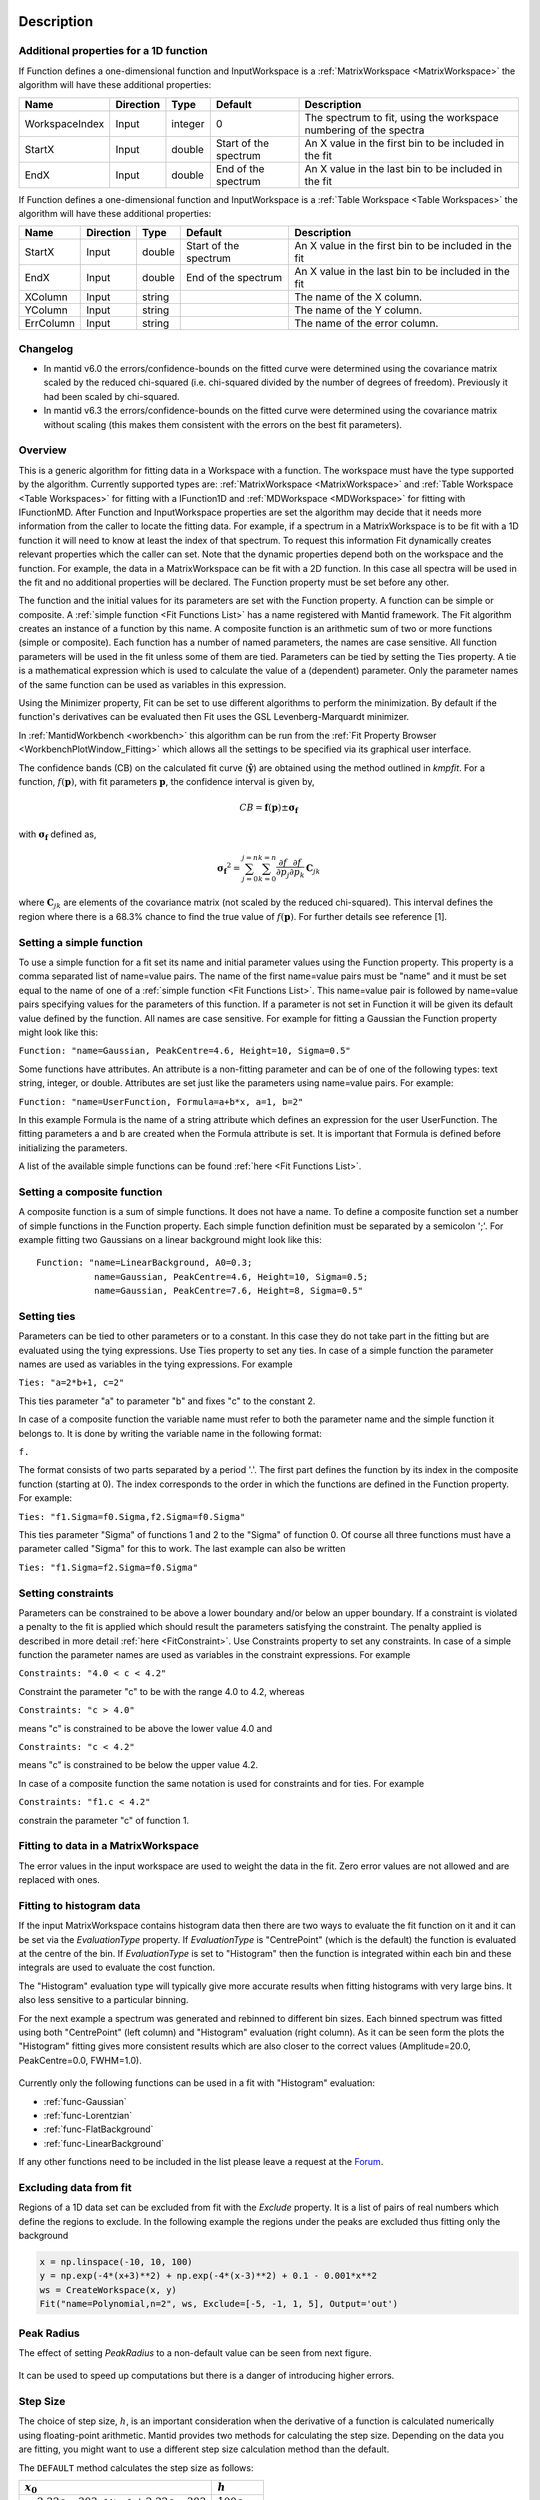 .. algorithm::

.. summary::

.. relatedalgorithms::

.. properties::

Description
-----------

Additional properties for a 1D function
#############################################################

If Function defines a one-dimensional function and InputWorkspace is a
:ref:`MatrixWorkspace <MatrixWorkspace>` the algorithm will have these
additional properties:

+------------------+-------------+-----------+-------------------------+---------------------------------------------------------------------+
| Name             | Direction   | Type      | Default                 | Description                                                         |
+==================+=============+===========+=========================+=====================================================================+
| WorkspaceIndex   | Input       | integer   | 0                       | The spectrum to fit, using the workspace numbering of the spectra   |
+------------------+-------------+-----------+-------------------------+---------------------------------------------------------------------+
| StartX           | Input       | double    | Start of the spectrum   | An X value in the first bin to be included in the fit               |
+------------------+-------------+-----------+-------------------------+---------------------------------------------------------------------+
| EndX             | Input       | double    | End of the spectrum     | An X value in the last bin to be included in the fit                |
+------------------+-------------+-----------+-------------------------+---------------------------------------------------------------------+

If Function defines a one-dimensional function and InputWorkspace is a
:ref:`Table Workspace <Table Workspaces>` the algorithm will have these
additional properties:

+------------------+-------------+-----------+-------------------------+---------------------------------------------------------+
| Name             | Direction   | Type      | Default                 | Description                                             |
+==================+=============+===========+=========================+=========================================================+
| StartX           | Input       | double    | Start of the spectrum   | An X value in the first bin to be included in the fit   |
+------------------+-------------+-----------+-------------------------+---------------------------------------------------------+
| EndX             | Input       | double    | End of the spectrum     | An X value in the last bin to be included in the fit    |
+------------------+-------------+-----------+-------------------------+---------------------------------------------------------+
| XColumn          | Input       | string    |                         | The name of the X column.                               |
+------------------+-------------+-----------+-------------------------+---------------------------------------------------------+
| YColumn          | Input       | string    |                         | The name of the Y column.                               |
+------------------+-------------+-----------+-------------------------+---------------------------------------------------------+
| ErrColumn        | Input       | string    |                         | The name of the error column.                           |
+------------------+-------------+-----------+-------------------------+---------------------------------------------------------+

Changelog
#########
- In mantid v6.0 the errors/confidence-bounds on the fitted curve were determined using the covariance matrix scaled by the reduced chi-squared (i.e. chi-squared divided by the number of degrees of freedom). Previously it had been scaled by chi-squared.
- In mantid v6.3 the errors/confidence-bounds on the fitted curve were determined using the covariance matrix without scaling (this makes them consistent with the errors on the best fit parameters).

Overview
########

This is a generic algorithm for fitting data in a Workspace with a
function. The workspace must have the type supported by the algorithm.
Currently supported types are: :ref:`MatrixWorkspace <MatrixWorkspace>` and
:ref:`Table Workspace <Table Workspaces>` for fitting with a IFunction1D and
:ref:`MDWorkspace <MDWorkspace>` for fitting with IFunctionMD.
After Function and InputWorkspace properties are set the algorithm may decide
that it needs more information from the caller to locate the fitting data.
For example, if a spectrum in a MatrixWorkspace is to be fit with a 1D
function it will need to know at least the index of that spectrum. To request
this information Fit dynamically creates relevant properties which the caller
can set. Note that the dynamic properties depend both on the workspace
and the function. For example, the data in a MatrixWorkspace can be fit
with a 2D function. In this case all spectra will be used in the fit and
no additional properties will be declared. The Function property must be
set before any other.

The function and the initial values for its parameters are set with the
Function property. A function can be simple or composite. A :ref:`simple
function <Fit Functions List>` has a name registered with Mantid
framework. The Fit algorithm creates an instance of a function by this
name. A composite function is an arithmetic sum of two or more functions
(simple or composite). Each function has a number of named parameters,
the names are case sensitive. All function parameters will be used in
the fit unless some of them are tied. Parameters can be tied by setting
the Ties property. A tie is a mathematical expression which is used to
calculate the value of a (dependent) parameter. Only the parameter names
of the same function can be used as variables in this expression.

Using the Minimizer property, Fit can be set to use different algorithms
to perform the minimization. By default if the function's derivatives
can be evaluated then Fit uses the GSL Levenberg-Marquardt minimizer.

In :ref:`MantidWorkbench <workbench>` this algorithm can be run from the
:ref:`Fit Property Browser <WorkbenchPlotWindow_Fitting>`
which allows all the settings to be specified via its graphical user
interface.

The confidence bands (CB) on the calculated fit curve (:math:`\mathbf{\hat{y}}`) are obtained using the method outlined in `kmpfit`.
For a function, :math:`f(\mathbf{p})`, with fit parameters :math:`\mathbf{p}`, the confidence interval is given by,

.. math:: CB=\mathbf{f}(\mathbf{p}) \pm \mathbf{\sigma_f}

with :math:`\mathbf{\sigma_f}` defined as,

.. math:: \mathbf{\sigma_f}^2=  \sum_{j=0}^{j=n}\sum_{k=0}^{k=n}\frac{\partial f}{\partial p_j}\frac{\partial f}{\partial p_k}\, \mathbf{C}_{jk}

where :math:`\mathbf{C}_{jk}` are elements of the covariance matrix (not scaled by the reduced chi-squared).
This interval defines the region where there is a 68.3% chance to find the true value of :math:`f(\mathbf{p})`.
For further details see reference [1].

Setting a simple function
#########################

To use a simple function for a fit set its name and initial parameter
values using the Function property. This property is a comma separated
list of name=value pairs. The name of the first name=value pairs must be
"name" and it must be set equal to the name of one of a :ref:`simple
function <Fit Functions List>`. This name=value pair is followed
by name=value pairs specifying values for the parameters of this
function. If a parameter is not set in Function it will be given its
default value defined by the function. All names are case sensitive. For
example for fitting a Gaussian the Function property might look like
this:

``Function: "name=Gaussian, PeakCentre=4.6, Height=10, Sigma=0.5"``

Some functions have attributes. An attribute is a non-fitting parameter
and can be of one of the following types: text string, integer, or
double. Attributes are set just like the parameters using name=value
pairs. For example:

``Function: "name=UserFunction, Formula=a+b*x, a=1, b=2"``

In this example Formula is the name of a string attribute which defines
an expression for the user UserFunction. The fitting parameters a and b
are created when the Formula attribute is set. It is important that
Formula is defined before initializing the parameters.

A list of the available simple functions can be found
:ref:`here <Fit Functions List>`.

Setting a composite function
############################

A composite function is a sum of simple functions. It does not have a
name. To define a composite function set a number of simple functions in
the Function property. Each simple function definition must be separated
by a semicolon ';'. For example fitting two Gaussians on a linear
background might look like this::

   Function: "name=LinearBackground, A0=0.3;
              name=Gaussian, PeakCentre=4.6, Height=10, Sigma=0.5;
              name=Gaussian, PeakCentre=7.6, Height=8, Sigma=0.5"

Setting ties
############

Parameters can be tied to other parameters or to a constant. In this
case they do not take part in the fitting but are evaluated using the
tying expressions. Use Ties property to set any ties. In case of a
simple function the parameter names are used as variables in the tying
expressions. For example

``Ties: "a=2*b+1, c=2"``

This ties parameter "a" to parameter "b" and fixes "c" to the constant
2.

In case of a composite function the variable name must refer to both the
parameter name and the simple function it belongs to. It is done by
writing the variable name in the following format:

``f``\ \ ``.``\

The format consists of two parts separated by a period '.'. The first
part defines the function by its index in the composite function
(starting at 0). The index corresponds to the order in which the
functions are defined in the Function property. For example:

``Ties: "f1.Sigma=f0.Sigma,f2.Sigma=f0.Sigma"``

This ties parameter "Sigma" of functions 1 and 2 to the "Sigma" of
function 0. Of course all three functions must have a parameter called
"Sigma" for this to work. The last example can also be written

``Ties: "f1.Sigma=f2.Sigma=f0.Sigma"``

Setting constraints
###################

Parameters can be constrained to be above a lower boundary and/or below
an upper boundary. If a constraint is violated a penalty to the fit is
applied which should result the parameters satisfying the constraint.
The penalty applied is described in more detail
:ref:`here <FitConstraint>`. Use Constraints property to set any
constraints. In case of a simple function the parameter names are used
as variables in the constraint expressions. For example

``Constraints: "4.0 < c < 4.2"``

Constraint the parameter "c" to be with the range 4.0 to 4.2, whereas

``Constraints: "c > 4.0"``

means "c" is constrained to be above the lower value 4.0 and

``Constraints: "c < 4.2"``

means "c" is constrained to be below the upper value 4.2.

In case of a composite function the same notation is used for
constraints and for ties. For example

``Constraints: "f1.c < 4.2"``

constrain the parameter "c" of function 1.

Fitting to data in a MatrixWorkspace
####################################

The error values in the input workspace are used to weight the data in
the fit. Zero error values are not allowed and are replaced with ones.

Fitting to histogram data
#########################

If the input MatrixWorkspace contains histogram data then there are two
ways to evaluate the fit function on it and it can be set via the `EvaluationType`
property. If `EvaluationType` is "CentrePoint" (which is the default) the
function is evaluated at the centre of the bin. If `EvaluationType` is set to
"Histogram" then the function is integrated within each bin and these integrals
are used to evaluate the cost function.

The "Histogram" evaluation type will typically give more accurate results when fitting
histograms with very large bins. It also less sensitive to a particular binning.

For the next example a spectrum was generated and rebinned to different bin sizes.
Each binned spectrum was fitted using both "CentrePoint" (left column) and "Histogram"
evaluation (right column). As it can be seen form the plots the "Histogram" fitting
gives more consistent results which are also closer to the correct values (Amplitude=20.0,
PeakCentre=0.0, FWHM=1.0).

.. figure:: /images/HistogramFit.png

Currently only the following functions can be used in a fit with "Histogram" evaluation:

- :ref:`func-Gaussian`
- :ref:`func-Lorentzian`
- :ref:`func-FlatBackground`
- :ref:`func-LinearBackground`

If any other functions need to be included in the list please leave a request at the
`Forum <http://forum.mantidproject.org/>`_.


Excluding data from fit
#######################

Regions of a 1D data set can be excluded from fit with the `Exclude` property. It is a list of
pairs of real numbers which define the regions to exclude. In the following example the regions
under the peaks are excluded thus fitting only the background

.. code-block:: python

    x = np.linspace(-10, 10, 100)
    y = np.exp(-4*(x+3)**2) + np.exp(-4*(x-3)**2) + 0.1 - 0.001*x**2
    ws = CreateWorkspace(x, y)
    Fit("name=Polynomial,n=2", ws, Exclude=[-5, -1, 1, 5], Output='out')

.. figure:: /images/FitExcludeRange.png

Peak Radius
###########

The effect of setting `PeakRadius` to a non-default value can be seen from next figure.

.. figure:: /images/PeakRadius_Fit.png
   :width: 700

It can be used to speed up computations but there is a danger of introducing higher errors.

Step Size
#########

The choice of step size, :math:`h`, is an important consideration when the derivative of a function
is calculated numerically using floating-point arithmetic. Mantid provides two methods for calculating
the step size. Depending on the data you are fitting, you might want to use a different step size
calculation method than the default.

The ``DEFAULT`` method calculates the step size as follows:

+---------------------------------------+---------------------+
| :math:`x_0`                           | :math:`h`           |
+=======================================+=====================+
| :math:`-2.22e-303 < x_0 < +2.22e-303`	| :math:`100\epsilon` |
+---------------------------------------+---------------------+
| otherwise                             | :math:`0.001x_0`    |
+---------------------------------------+---------------------+

The ``SQRT_EPSILON`` method calculates the step size as follows:

+-----------------------+---------------------------+
| :math:`x_0`           | :math:`h`                 |
+=======================+===========================+
| :math:`-1 < x_0 < +1`	| :math:`\sqrt{epsilon}`    |
+-----------------------+---------------------------+
| otherwise             | :math:`x_0\sqrt{epsilon}` |
+-----------------------+---------------------------+

where :math:`x_0` is the value of the active parameter and :math:`\epsilon \approx 2.22e-16`.

Output
######

Two output properties are added if the property 'CreateOutput' is set:

1. OutputParameters
2. OutputWorkspace (only if OutputParametersOnly is not set)

These two properties are not shown in the table of properties above,
as they are declared dynamically, but they can be retrieved after
executing the algorithm (as long as the property 'CreateOutput' was
used). These two output properties provide workspaces which are also
added in the Analysis Data Service (ADS) with names defined by
appending a suffix to the name of the original data workspace. You can
replace the name of the workspace with a different name if you give a
value to the property 'Output' which redefines the base name of the
output workspaces.

OutputParameters is a :ref:`TableWorkspace
<Table Workspaces>` with the fitted
parameter values. OutputWorkspace is a :ref:`Workspace2D
<Workspace2D>` which compares the fit with the original data. The
names given to these workspaces are built by appending the suffixes
"_Parameters" and "_Workspace" to the name given in the input property
'Output'. For example, if 'Output' was set to "MyResults" the name of
the parameter TableWorkspace will be "MyResults\_Parameters" and the
name of the Workspace2D will be "MyResults\_Workspace".

The :ref:`Workspace2D <Workspace2D>` produced in the output property
'OutputWorkspace' (example name: "MyResults\_Workspace") has three
spectra:

1. The first spectrum (workspace index 0) contains the original data.
2. The second spectrum is the data simulated with the fitted function.
3. The third spectrum is the difference between the first two.

Also, if the function's derivatives can be evaluated an additional
:ref:`TableWorkspace <Table Workspaces>` is
produced. If for example the property Output is set to "MyResults"
then this TableWorkspace will have the name
"MyResults\_NormalisedCovarianceMatrix" and it contains a calculated
correlation matrix. Denote this matrix :math:`\rm C` and its elements
:math:`c_{ij}` then the diagonal elements are listed as 1.0 and the
off diagonal elements as percentages of correlation between parameter
:math:`i` and :math:`j` equal to

.. math:: 100 \cdot c_{ij} / \sqrt{c_{ii} \cdot c_{jj}}.


Multiple Fit
############

It is possible to fit to multiple data sets using the fit algorithm. This
can be either simultaneously or sequentially. There are a few differences
to a single fit. Firstly is that the :ref:`CompositeFunction <func-CompositeFunction>`
must be a :code:`MultiDomainFunction` and each of the individual fitting functions must include
:code:`$domain=i`. The extra workspaces can be added by placing an :code:`_i` after :code:`InputWorkspace` and
:code:`InputWorkspaceIndex` starting with :math:`i=1` for the second workspace. It is also possible to
set the fitting range for each data set individually in the same way as the :code:`InputWorkspace`.
If a variable is to be fitted using data from multiple data sets then a :code:`tie` has
to be used. The values that are tied will have the same value and be calculated from multiple
data sets.

Examples
--------

This example shows a simple fit to a Gaussian function. The algorithm
properties are:

::

    InputWorkspace:  Test
    WorkspaceIndex:  0
    Function:        name=Gaussian, PeakCentre=4, Height=1.3, Sigma=0.5
    Output:          res

.. figure:: /images/GaussianFit.jpg
   :alt: GaussianFit.jpg

   GaussianFit.jpg

--------------

The next example shows a fit of the same data but with a tie.

::

    InputWorkspace:  Test
    WorkspaceIndex:  0
    Function:        name=Gaussian, PeakCentre=4, Height=1.3, Sigma=0.5
    Ties:            Sigma=Height/2
    Output:          res

.. figure:: /images/GaussianFit_Ties.jpg
   :alt: GaussianFit_Ties.jpg

   GaussianFit\_Ties.jpg

--------------

This example shows a fit of two overlapping Gaussians on a linear
background. Here we create a composite function with a LinearBackground
and two Gaussians:

::

    InputWorkspace:  Test
    WorkspaceIndex:  0
    Function:        name=LinearBackground,A0=1;
                     name=Gaussian,PeakCentre=4,Height=1.5, Sigma=0.5;
                     name=Gaussian,PeakCentre=6,Height=4, Sigma=0.5
    Output:          res

.. figure:: /images/Gaussian2Fit.jpg
   :alt: Gaussian2Fit.jpg

   Gaussian2Fit.jpg

--------------

This example repeats the previous one but with the Sigmas of the two
Gaussians tied:

::

    InputWorkspace:  Test
    WorkspaceIndex:  0
    Function:        name=LinearBackground,A0=1;
                     name=Gaussian,PeakCentre=4,Height=1.5, Sigma=0.5;
                     name=Gaussian,PeakCentre=6,Height=4, Sigma=0.5
    Ties:            f2.Sigma = f1.Sigma
    Output:          res

.. figure:: /images/Gaussian2Fit_Ties.jpg
   :alt: Gaussian2Fit_Ties.jpg

   Gaussian2Fit\_Ties.jpg

Usage
-----

**Example - Fit a Gaussian to a peak in a spectrum:**

.. testcode:: ExFitPeak

   # create a workspace with a gaussian peak sitting on top of a linear (here flat) background
   ws = CreateSampleWorkspace(Function="User Defined", UserDefinedFunction="name=LinearBackground, \
      A0=0.3;name=Gaussian, PeakCentre=5, Height=10, Sigma=0.7", NumBanks=1, BankPixelWidth=1, XMin=0, XMax=10, BinWidth=0.1)

   # Setup the data to fit:
   workspaceIndex = 0  # the spectrum with which WorkspaceIndex to fit
   startX = 1      # specify fitting region
   endX = 9      #

   # Setup the model, here a Gaussian, to fit to data
   tryCentre = '4'   # A start guess on peak centre
   sigma = '1'          # A start guess on peak width
   height = '8'         # A start guess on peak height
   myFunc = 'name=Gaussian, Height='+height+', PeakCentre='+tryCentre+', Sigma='+sigma
   # here purposely haven't included a linear background which mean fit will not be spot on
   # to include a linear background uncomment the line below
   #myFunc = 'name=LinearBackground, A0=0.3;name=Gaussian, Height='+height+', PeakCentre='+tryCentre+', Sigma='+sigma

   # Do the fitting
   fit_output = Fit(InputWorkspace='ws', WorkspaceIndex=0, StartX = startX, EndX=endX, Output='fit', Function=myFunc)
   paramTable = fit_output.OutputParameters  # table containing the optimal fit parameters
   fitWorkspace = fit_output.OutputWorkspace

   print("The fit was: {}".format(fit_output.OutputStatus))
   print("chi-squared of fit is: {:.2f}".format(fit_output.OutputChi2overDoF))
   print("Fitted Height value is: {:.2f}".format(paramTable.column(1)[0]))
   print("Fitted centre value is: {:.2f}".format(paramTable.column(1)[1]))
   print("Fitted sigma value is: {:.2f}".format(paramTable.column(1)[2]))
   # fitWorkspace contains the data, the calculated and the difference patterns
   print("Number of spectra in fitWorkspace is: {}".format(fitWorkspace.getNumberHistograms()))
   print("The 20th y-value of the calculated pattern: {:.4f}".format(fitWorkspace.readY(1)[19]))

Output:

.. testoutput:: ExFitPeak

   The fit was: success
   chi-squared of fit is: 0.14
   Fitted Height value is: 9.79
   Fitted centre value is: 5.05
   Fitted sigma value is: 0.77
   Number of spectra in fitWorkspace is: 3
   The 20th y-value of the calculated pattern: 0.2361

**Example - Fit a Gaussian to a Table Workspace:**

.. testcode:: exTableFit

    import math

    #Create a table workspace with a gaussian curve and a flat background of 0.5
    tableWS = CreateEmptyTableWorkspace()
    tableWS.addColumn(type="double",name="X data")
    tableWS.addColumn(type="double",name="Y data")
    tableWS.addColumn(type="double",name="Errors")

    for i in range(0,99):
        xValue = i * 0.1
        yValue = 10 * math.exp(-0.5 * (xValue - 5.0)**2 / 0.7**2 ) + 0.5
        eValue = 0.5
        tableWS.addRow ( {'X data': xValue, 'Y data': yValue, 'Errors': eValue} )

    # Do the fitting
    myFunc = 'name=Gaussian, PeakCentre=4, Height=8, Sigma=1'
    fit_output = Fit(InputWorkspace=tableWS, StartX = 1, EndX=20, Output='fit', Function=myFunc, \
                     XColumn = 'X data', YColumn = 'Y data', ErrColumn = 'Errors')
    paramTable = fit_output.OutputParameters
    fitWorkspace = fit_output.OutputWorkspace

    print("The fit was: {}".format(fit_output.OutputStatus))
    print("chi-squared of fit is: {:.2f}".format(fit_output.OutputChi2overDoF))
    print("Fitted Height value is: {:.2f}".format(paramTable.column(1)[0]))
    print("Fitted centre value is: {:.2f}".format(paramTable.column(1)[1]))
    print("Fitted sigma value is: {:.2f}".format(paramTable.column(1)[2]))
    # fitWorkspace contains the data, the calculated and the difference patterns
    print("Number of spectra in fitWorkspace is: {}".format(fitWorkspace.getNumberHistograms()))
    print("The 20th y-value of the calculated pattern: {:.4f}".format(fitWorkspace.readY(1)[19]))

Output:

.. testoutput:: exTableFit

    The fit was: success
    chi-squared of fit is: 0.59
    Fitted Height value is: 10.33
    Fitted centre value is: 5.00
    Fitted sigma value is: 0.75
    Number of spectra in fitWorkspace is: 3
    The 20th y-value of the calculated pattern: 0.2125

**Example - Fit to two data sets simultaneously:**

.. testcode:: simFit

    import math
    import numpy as np

    # create data
    xData=np.linspace(start=0,stop=10,num=22)
    yData=[]
    for x in xData:
        yData.append(2.0)
    yData2=[]
    for x in xData:
        yData2.append(5.0)
    # create workspaces
    input = CreateWorkspace(xData,yData)
    input2 = CreateWorkspace(xData,yData2)
    # create function
    myFunc=';name=FlatBackground,$domains=i,A0=0'
    multiFunc='composite=MultiDomainFunction,NumDeriv=1'+myFunc+myFunc+";"
    # do fit
    fit_output = Fit(Function=multiFunc, InputWorkspace=input, WorkspaceIndex=0, \
                     InputWorkspace_1=input2, WorkspaceIndex_1=0, \
                     StartX = 0.1, EndX=9.5, StartX_1 = 0.1, EndX_1=9.5,Output='fit' )
    paramTable = fit_output.OutputParameters  # table containing the optimal fit parameters
    # print results
    print("Constant 1: {0:.2f}".format(paramTable.column(1)[0]))
    print("Constant 2: {0:.2f}".format(paramTable.column(1)[1]))


Output:

.. testoutput:: simFit

    Constant 1: 2.00
    Constant 2: 5.00

**Example - Fit to two data sets with shared parameter:**

.. testcode:: shareFit

    import math
    import numpy as np

    # create data
    xData=np.linspace(start=0,stop=10,num=22)
    yData=[]
    for x in xData:
        yData.append(2.0)
    yData2=[]
    for x in xData:
        yData2.append(5.0)
    # create workspaces
    input = CreateWorkspace(xData,yData)
    input2 = CreateWorkspace(xData,yData2)
    # create function
    myFunc=';name=FlatBackground,$domains=i,A0=0'
    multiFunc='composite=MultiDomainFunction,NumDeriv=1'+myFunc+myFunc+';ties=(f0.A0=f1.A0)'
    # do fit
    fit_output = Fit(Function=multiFunc, InputWorkspace=input, WorkspaceIndex=0, \
                     InputWorkspace_1=input2, WorkspaceIndex_1=0, \
                     StartX = 0.1, EndX=9.5, StartX_1 = 0.1, EndX_1=9.5,Output='fit')
    paramTable = fit_output.OutputParameters  # table containing the optimal fit parameters
    # print results
    print("Constant 1: {0:.2f}".format(paramTable.column(1)[0]))
    print("Constant 2: {0:.2f}".format(paramTable.column(1)[1]))

Output:

.. testoutput:: shareFit

    Constant 1: 3.50
    Constant 2: 3.50

**Example - Fit to two data sets with one shared parameter:**

.. testcode:: shareFit2

    import math
    import numpy as np

    # create data
    xData=np.linspace(start=0,stop=10,num=22)
    yData=[]
    for x in xData:
        yData.append(2.0*x+10.)
    yData2=[]
    for x in xData:
        yData2.append(5.0*x+7.)
    # create workspaces
    input = CreateWorkspace(xData,yData)
    input2 = CreateWorkspace(xData,yData2)
    # create function
    myFunc=';name=LinearBackground,$domains=i,A0=0,A1=0'
    multiFunc='composite=MultiDomainFunction,NumDeriv=1'+myFunc+myFunc+';ties=(f0.A1=f1.A1)'
    # do fit
    fit_output = Fit(Function=multiFunc, InputWorkspace=input, WorkspaceIndex=0, \
                     InputWorkspace_1=input2, WorkspaceIndex_1=0, \
                     StartX = 0.1, EndX=9.5, StartX_1 = 0.1, EndX_1=9.5,Output='fit')
    paramTable = fit_output.OutputParameters  # table containing the optimal fit parameters
    # print results
    print('Gradients (shared):')
    print("Gradient 1: {0:.2f}".format(paramTable.column(1)[3]))
    print("Gradient 2: {0:.2f}".format(paramTable.column(1)[1]))
    print('offsets:')
    print("Constant 1: {0:.2f}".format(paramTable.column(1)[0]))
    print("Constant 2: {0:.2f}".format(paramTable.column(1)[2]))

Output:

.. testoutput:: shareFit2

    Gradients (shared):
    Gradient 1: 3.50
    Gradient 2: 3.50
    offsets:
    Constant 1: 2.86
    Constant 2: 14.14

**Example - Fit to two data sets with one shared parameter, and different fit functions:**

.. testcode:: shareFit3

    from mantid.simpleapi import *
    import numpy as np

    # Create workspaces
    x_values = np.linspace(start=1.0,stop=10.0,num=22)
    y_values1 = [2.0*x + 10.0 for x in x_values]
    y_values2 = [5.0/x + 10.0 for x in x_values]

    input_workspace1 = CreateWorkspace(x_values, y_values1)
    input_workspace2 = CreateWorkspace(x_values, y_values2)

    # Create MultiDomainFunction where datasets have different fitting functions
    multi_domain_function = FunctionFactory.createInitializedMultiDomainFunction('name=CompositeFunction', 2)

    flat_background = FunctionFactory.createInitialized("name=FlatBackground")
    linear_background = FunctionFactory.createInitialized("name=LinearBackground")
    exp_decay = FunctionFactory.createInitialized("name=ExpDecay")

    composite1 = multi_domain_function.getFunction(0)
    composite1.add(flat_background)
    composite1.add(linear_background)

    composite2 = multi_domain_function.getFunction(1)
    composite2.add(flat_background)
    composite2.add(exp_decay)

    # Tie the FlatBackground which is common for both datasets
    function_string = str(multi_domain_function)
    function_string += ";ties=(f1.f0.A0=f0.f0.A0)"

    # Perform the fit
    fit_output = Fit(Function=function_string,
                     InputWorkspace=input_workspace1, WorkspaceIndex=0, StartX = 1.0, EndX=10.0,
                     InputWorkspace_1=input_workspace2, WorkspaceIndex_1=0, StartX_1 = 1.0, EndX_1=10.0,
                     Output='fit')

    # Print Results
    param_values = fit_output.OutputParameters.column(1)
    print("Tied parameters (shared):")
    print("Workspace1 FlatBackground.A0: {0:.2f}".format(param_values[0]))
    print("Workspace2 FlatBackground.A0: {0:.2f}".format(param_values[3]))
    print("Other Parameters:")
    print("Workspace1 LinearBackground.A0: {0:.2f}".format(param_values[1]))
    print("Workspace1 LinearBackground.A1: {0:.2f}".format(param_values[2]))
    print("Workspace2 ExpDecay.Height: {0:.2f}".format(param_values[4]))
    print("Workspace2 ExpDecay.Lifetime: {0:.2f}".format(param_values[5]))

Output:

.. testoutput:: shareFit3

    Tied parameters (shared):
    Workspace1 FlatBackground.A0: 10.64
    Workspace2 FlatBackground.A0: 10.64
    Other Parameters:
    Workspace1 LinearBackground.A0: -0.64
    Workspace1 LinearBackground.A1: 2.00
    Workspace2 ExpDecay.Height: 8.44
    Workspace2 ExpDecay.Lifetime: 1.40

Comparison with scipy.optimize.curve_fit
----------------------------------------

The `scipy.optimize.curve_fit` function is a commonly used optimiser for fitting models to data.
By default `curve_fit` scales the covariance matrix from the fit by the reduced chi-squared statistic -
this is equivalent to scaling the errorbars on the data points such that the reduced chi-squared is unity
(the expectation value for a "good" fit). This can be desirable if a fit is performed with unit weights
or the weights are only to be interpreted as relative.

In mantid the weights are typically calculated from the error on a number of counts using Poisson statistics and
should be interpreted as absolute. Therefore, the mantid `Fit` algorithm does not scale the covariance matrix by the
reduced chi-squared (since v6.3). The scaling of the covariance matrix in `curve_fit` is governed by the
`absolute_sigma` parameter (by default `absolute_sigma = False`). Here we show that the mantid `Fit` algorithm and
`curve_fit` give the same result when `absolute_sigma=True`.

.. code-block:: python

    from mantid.simpleapi import *
    import matplotlib.pyplot as plt
    import numpy as np
    from scipy import optimize
    from scipy.stats import t

    def func(x, c ,m):
        return m*x + c

    def confidence_band(x, yfit, covar, dfdp, confprob=0.6826):
       alpha = 1 - confprob
       prb = 1.0 - alpha/2
       nparams = pcov_true.shape[0]
       dof = len(x)-nparams
       tval = t.ppf(prb, dof)
       df_sq = np.zeros(x.shape)
       for j in range(nparams):
          for k in range(nparams):
             df_sq  += dfdp[j]*dfdp[k]*covar[j,k]
       df = np.sqrt(df_sq)
       delta = tval * df
       upperband = yfit + delta
       lowerband = yfit - delta
       return upperband, lowerband

    # Generate data
    noise_stdev = 0.1
    err_scale = 0.5  # 1 => chi-squared ~ 1 (i.e. errorbars will correspond to stdev of simulated noise)
    m0 = 1
    c0 = 0.5
    x = np.linspace(0,1,20)
    np.random.seed(1)
    y = np.random.normal(func(x, c0, m0), noise_stdev)
    e = err_scale*noise_stdev*np.ones(x.shape)
    ws = CreateWorkspace(DataX=x,DataY=y, DataE=e, EnableLogging=False)

    # initial guess
    p0 = [1,2]  # c, m

    # scipy
    popt, pcov_false = optimize.curve_fit(func, x, y, p0, sigma=e,
        absolute_sigma=False)
    perr_false = np.sqrt(np.diag(pcov_false))
    _, pcov_true = optimize.curve_fit(func, x, y, p0, sigma=e,
        absolute_sigma=True)  # popt does not depend on absolute_sigma
    perr_true = np.sqrt(np.diag(pcov_true))
    chisq = np.sum(((y - func(x, *popt))/e)**2)
    red_chisq = chisq/(len(x) - len(popt))
    # calc confidence limits
    dfdp = [1, x]  # dy/dparam = [dy/dc, dy/dm]
    upper_true, lower_true = confidence_band(x, func(x, *popt), pcov_true, dfdp)
    upper_false, lower_false = confidence_band(x, func(x, *popt), pcov_false, dfdp)

    # mantid
    fit = Fit(Function='name=LinearBackground,A0={0},A1={1}'.format(*p0),
        InputWorkspace='ws', IgnoreInvalidData=True, Output='ws', OutputCompositeMembers=True)

    popt_mtd = [fit.Function.function.getParameterValue(iparam) for
        iparam in range(fit.Function.function.nParams())]
    perr_mtd = [fit.Function.function.getError(iparam) for
        iparam in range(fit.Function.function.nParams())]
    red_chisq_mtd = fit.OutputChi2overDoF

    # compare mantid and scipy

    print('### scipy curve_fit ###')
    print("red chisq = ", red_chisq)
    print("popt = ", popt)
    print('abs_sigma=False:\t perr = ', perr_false)
    print('abs_sigma=True:\t perr = ', perr_true)
    print('### mantid ###')
    print("red chisq = ", red_chisq_mtd)
    print("popt = ", popt_mtd)
    print('perr =', perr_mtd)

    fig, ax = plt.subplots(subplot_kw={'projection': 'mantid'})
    ax.errorbar(x, y, yerr=e, color = 'k',
        marker='o', markersize=3, capsize=2, ls='', label = 'data')
    ax.plot(ax.get_xlim(), func(np.array(ax.get_xlim()), c0, m0), '-k', label = 'model')
    ax.plot(x, func(x, *popt), '-b', label = 'scipy curve_fit')
    ax.plot(x, upper_true, ':b', label = '68.3% bound (scipy cov abs_sig=True)')
    ax.plot(x, lower_true, ':b')
    ax.plot(x, upper_false, ':c', label = '68.3% bound (scipy cov abs_sig=False)')
    ax.plot(x, lower_false, ':c')
    ax.errorbar(fit.OutputWorkspace, wkspIndex=1,
        color = 'r', ls ='--', capsize=2, label='mtd fit')
    ax.set_xlabel('x')
    ax.set_ylabel('y')
    ax.legend(fontsize=8.0).set_draggable(True).legend
    fig.show()

.. figure:: /images/ScipyCurveFit_Mantid_comparison_LinearFit.png

References
----------

[1] Vogelaar, M.G.R., kmpfit. University of Groningen, The Netherlands (https://www.astro.rug.nl/software/kapteyn/kmpfittutorial.html)

.. categories::

.. sourcelink::
 :h: Framework/CurveFitting/inc/MantidCurveFitting/Algorithms/Fit.h
 :cpp: Framework/CurveFitting/src/Algorithms/Fit.cpp
